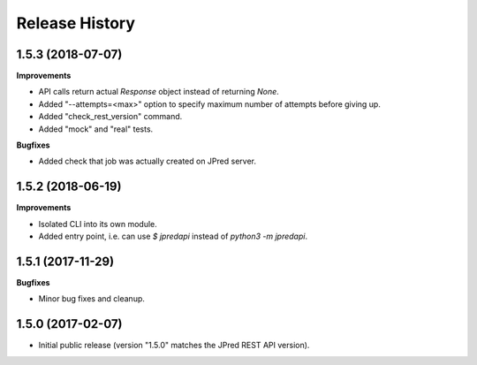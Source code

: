 .. :changelog:

Release History
===============


1.5.3 (2018-07-07)
~~~~~~~~~~~~~~~~~~

**Improvements**

- API calls return actual `Response` object instead of returning `None`.
- Added "--attempts=<max>" option to specify maximum number of attempts before giving up.
- Added "check_rest_version" command.
- Added "mock" and "real" tests.

**Bugfixes**

- Added check that job was actually created on JPred server.


1.5.2 (2018-06-19)
~~~~~~~~~~~~~~~~~~

**Improvements**

- Isolated CLI into its own module.
- Added entry point, i.e. can use `$ jpredapi` instead of `python3 -m jpredapi`.


1.5.1 (2017-11-29)
~~~~~~~~~~~~~~~~~~

**Bugfixes**

- Minor bug fixes and cleanup.


1.5.0 (2017-02-07)
~~~~~~~~~~~~~~~~~~

- Initial public release 
  (version "1.5.0" matches the JPred REST API version).
